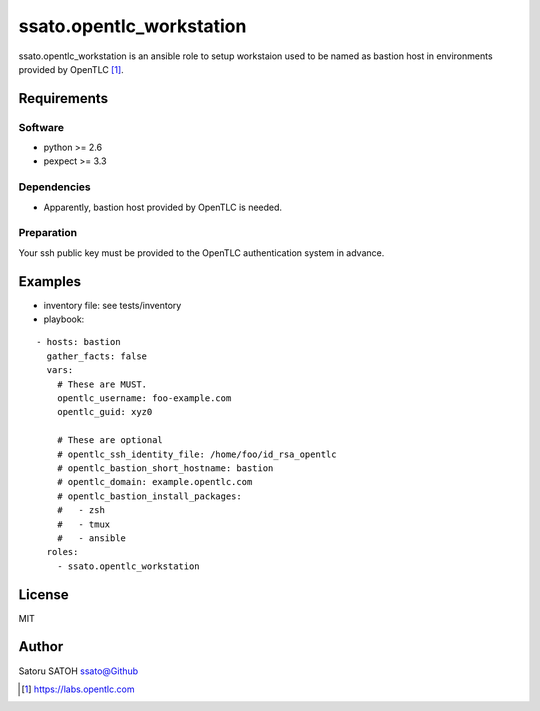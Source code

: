 ==============================
ssato.opentlc_workstation
==============================

ssato.opentlc_workstation is an ansible role to setup workstaion used to be
named as bastion host in environments provided by OpenTLC [#]_.

.. image:: https://img.shields.io/travis/ssato/ansible-role-opentlc_workstation.png
   :target: https://travis-ci.org/ssato/ansible-role-opentlc_workstation
   :alt: [Test status]

Requirements
==============

Software
----------

- python >= 2.6
- pexpect >= 3.3

Dependencies
--------------

- Apparently, bastion host provided by OpenTLC is needed.

Preparation
-------------

Your ssh public key must be provided to the OpenTLC authentication system in
advance.

Examples
==========

- inventory file: see tests/inventory
- playbook:

::

  - hosts: bastion
    gather_facts: false
    vars:
      # These are MUST.
      opentlc_username: foo-example.com
      opentlc_guid: xyz0

      # These are optional
      # opentlc_ssh_identity_file: /home/foo/id_rsa_opentlc
      # opentlc_bastion_short_hostname: bastion
      # opentlc_domain: example.opentlc.com
      # opentlc_bastion_install_packages:
      #   - zsh
      #   - tmux
      #   - ansible
    roles:
      - ssato.opentlc_workstation

License
===========

MIT

Author
==========

Satoru SATOH `ssato@Github <https://github.com/ssato>`_

.. [#] https://labs.opentlc.com

.. vim:sw=2:ts=2:et:
